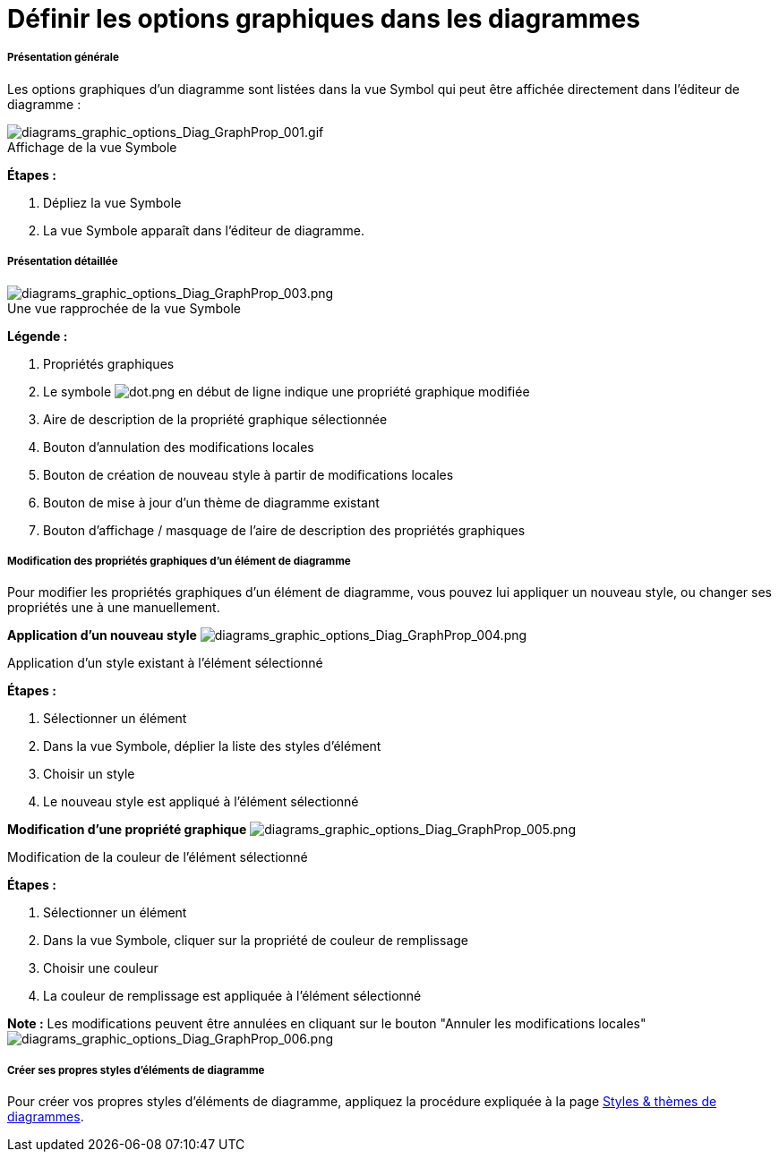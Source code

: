 // Disable all captions for figures.
:!figure-caption:
// Path to the stylesheet files
:stylesdir: .

= Définir les options graphiques dans les diagrammes

===== Présentation générale

Les options graphiques d'un diagramme sont listées dans la vue Symbol qui peut être affichée directement dans l'éditeur de diagramme :

.Affichage de la vue Symbole
image::images/Modeler-_modeler_diagrams_graphic_options_Diag_GraphProp_001.gif[diagrams_graphic_options_Diag_GraphProp_001.gif]

*Étapes :*

. Dépliez la vue Symbole 
. La vue Symbole apparaît dans l'éditeur de diagramme.

===== Présentation détaillée

.Une vue rapprochée de la vue Symbole
image::images/Modeler-_modeler_diagrams_graphic_options_Diag_GraphProp_003.png[diagrams_graphic_options_Diag_GraphProp_003.png]

*Légende :*

. Propriétés graphiques
. Le symbole image:images/dot.png[dot.png] en début de ligne indique une propriété graphique modifiée 
. Aire de description de la propriété graphique sélectionnée 
. Bouton d'annulation des modifications locales 
. Bouton de création de nouveau style à partir de modifications locales 
. Bouton de mise à jour d'un thème de diagramme existant
. Bouton d'affichage / masquage de l'aire de description des propriétés graphiques 

===== Modification des propriétés graphiques d'un élément de diagramme

Pour modifier les propriétés graphiques d'un élément de diagramme, vous pouvez lui appliquer un nouveau style, ou changer ses propriétés une à une manuellement.

*Application d'un nouveau style* image:images/Modeler-_modeler_diagrams_graphic_options_Diag_GraphProp_004.png[diagrams_graphic_options_Diag_GraphProp_004.png]

Application d'un style existant à l'élément sélectionné

*Étapes :*

. Sélectionner un élément +
. Dans la vue Symbole, déplier la liste des styles d'élément +
. Choisir un style +
. Le nouveau style est appliqué à l'élément sélectionné +

*Modification d'une propriété graphique* image:images/Modeler-_modeler_diagrams_graphic_options_Diag_GraphProp_005.png[diagrams_graphic_options_Diag_GraphProp_005.png]

Modification de la couleur de l'élément sélectionné

*Étapes :* 

. Sélectionner un élément +
. Dans la vue Symbole, cliquer sur la propriété de couleur de remplissage +
. Choisir une couleur +
. La couleur de remplissage est appliquée à l'élément sélectionné +

*Note :* Les modifications peuvent être annulées en cliquant sur le bouton "Annuler les modifications locales" image:images/Modeler-_modeler_diagrams_graphic_options_Diag_GraphProp_006.png[diagrams_graphic_options_Diag_GraphProp_006.png]

===== Créer ses propres styles d'éléments de diagramme

Pour créer vos propres styles d'éléments de diagramme, appliquez la procédure expliquée à la page <<Modeler-_modeler_modelio_settings_diagram_styles.adoc#,Styles & thèmes de diagrammes>>.   +
